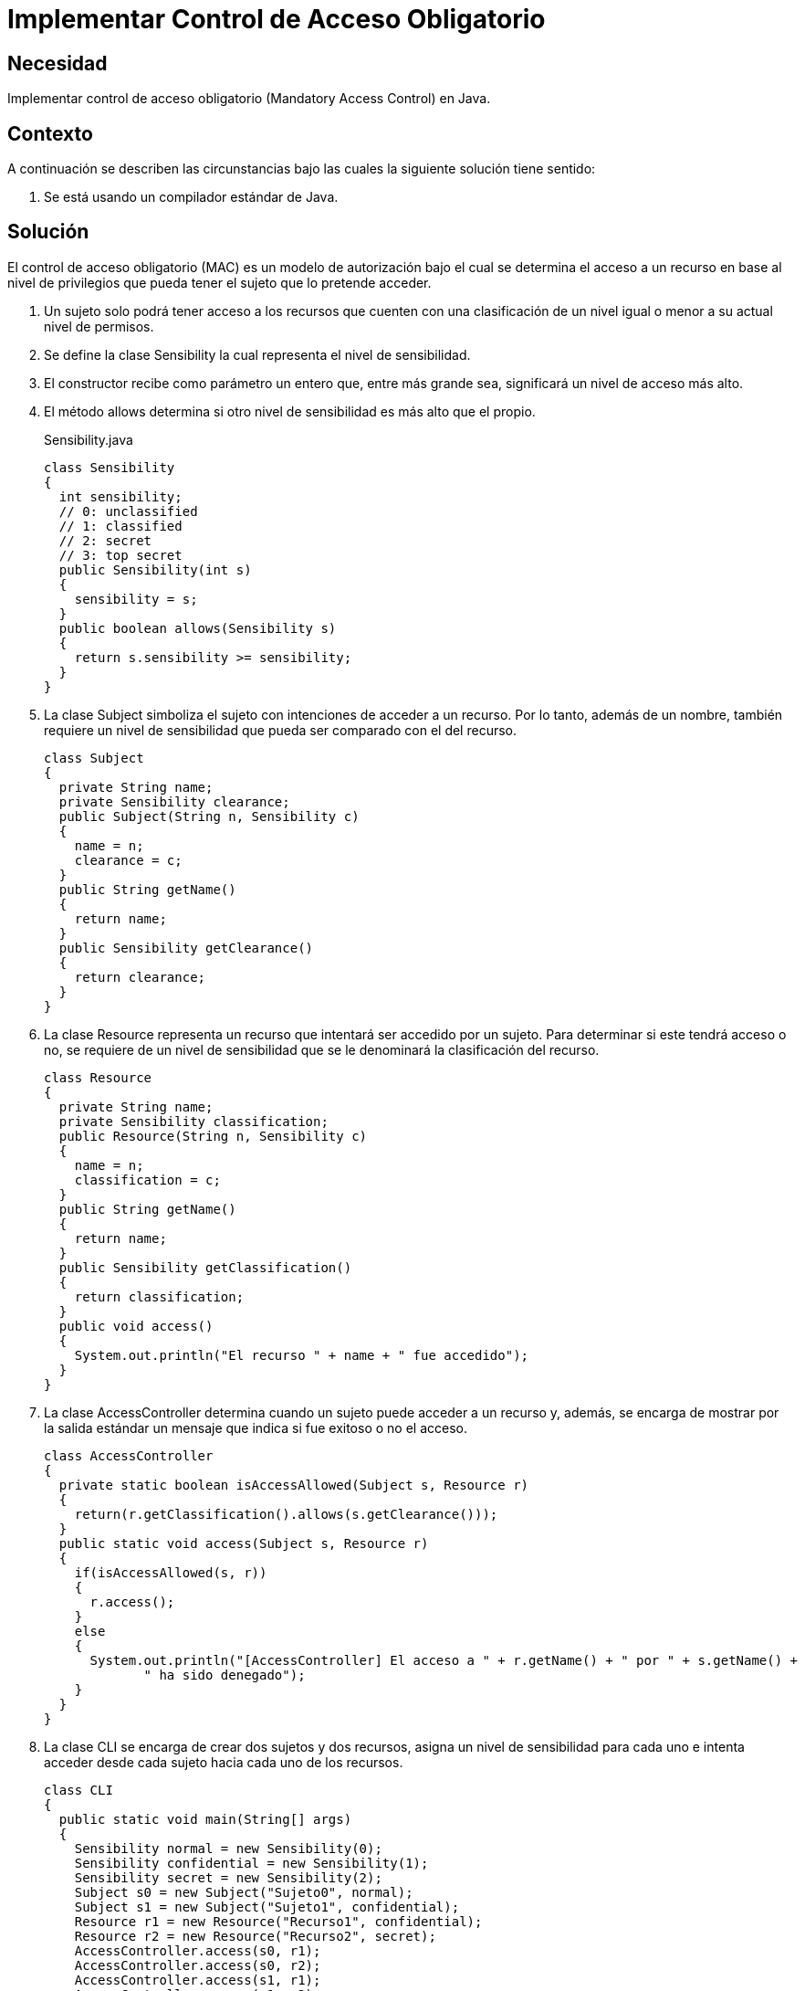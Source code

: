 :slug: defends/java/control-acceso-obligatorio/
:category: java
:description: Nuestros ethical hackers explican cómo evitar vulnerabilidades de seguridad mediante la programación segura en Java al implementar un control de acceso obligatorio. Éste tipo de control determina el acceso a un recurso basado en los privilegios del usuario que intenta acceder a él.
:keywords: Java, Seguridad, Control, Acceso, Obligatorio, Sensibilidad.
:defends: yes

= Implementar Control de Acceso Obligatorio

== Necesidad

Implementar control de acceso obligatorio
(+Mandatory Access Control+) en +Java+.

== Contexto

A continuación se describen las circunstancias
bajo las cuales la siguiente solución tiene sentido:

. Se está usando un compilador estándar de +Java+.

== Solución

El control de acceso obligatorio (+MAC+) es un modelo de autorización
bajo el cual se determina el acceso a un recurso
en base al nivel de privilegios
que pueda tener el sujeto que lo pretende acceder.

. Un sujeto solo podrá tener acceso a los recursos
que cuenten con una clasificación de un nivel
igual o menor a su actual nivel de permisos.

. Se define la clase +Sensibility+
la cual representa el nivel de sensibilidad.

. El constructor recibe como parámetro un entero que,
entre más grande sea, significará un nivel de acceso más alto.

. El método +allows+ determina si otro nivel de sensibilidad
es más alto que el propio.
+
.Sensibility.java
[source, java, linenums]
----
class Sensibility
{
  int sensibility;
  // 0: unclassified
  // 1: classified
  // 2: secret
  // 3: top secret
  public Sensibility(int s)
  {
    sensibility = s;
  }
  public boolean allows(Sensibility s)
  {
    return s.sensibility >= sensibility;
  }
}
----

. La clase +Subject+ simboliza el sujeto
con intenciones de acceder a un recurso.
Por lo tanto, además de un nombre,
también requiere un nivel de sensibilidad
que pueda ser comparado con el del recurso.
+
[source, java, linenums]
----
class Subject
{
  private String name;
  private Sensibility clearance;
  public Subject(String n, Sensibility c)
  {
    name = n;
    clearance = c;
  }
  public String getName()
  {
    return name;
  }
  public Sensibility getClearance()
  {
    return clearance;
  }
}
----

. La clase +Resource+ representa un recurso
que intentará ser accedido por un sujeto.
Para determinar si este tendrá acceso o no,
se requiere de un nivel de sensibilidad
que se le denominará la clasificación del recurso.
+
[source, java, linenums]
----
class Resource
{
  private String name;
  private Sensibility classification;
  public Resource(String n, Sensibility c)
  {
    name = n;
    classification = c;
  }
  public String getName()
  {
    return name;
  }
  public Sensibility getClassification()
  {
    return classification;
  }
  public void access()
  {
    System.out.println("El recurso " + name + " fue accedido");
  }
}
----

. La clase +AccessController+ determina
cuando un sujeto puede acceder a un recurso y, además,
se encarga de mostrar por la salida estándar
un mensaje que indica si fue exitoso o no el acceso.
+
[source, java, linenums]
----
class AccessController
{
  private static boolean isAccessAllowed(Subject s, Resource r)
  {
    return(r.getClassification().allows(s.getClearance()));
  }
  public static void access(Subject s, Resource r)
  {
    if(isAccessAllowed(s, r))
    {
      r.access();
    }
    else
    {
      System.out.println("[AccessController] El acceso a " + r.getName() + " por " + s.getName() +
	     " ha sido denegado");
    }
  }
}
----

. La clase +CLI+ se encarga de crear dos sujetos y dos recursos,
asigna un nivel de sensibilidad para cada uno
e intenta acceder desde cada sujeto hacia cada uno de los recursos.
+
[source, java, linenums]
----
class CLI
{
  public static void main(String[] args)
  {
    Sensibility normal = new Sensibility(0);
    Sensibility confidential = new Sensibility(1);
    Sensibility secret = new Sensibility(2);
    Subject s0 = new Subject("Sujeto0", normal);
    Subject s1 = new Subject("Sujeto1", confidential);
    Resource r1 = new Resource("Recurso1", confidential);
    Resource r2 = new Resource("Recurso2", secret);
    AccessController.access(s0, r1);
    AccessController.access(s0, r2);
    AccessController.access(s1, r1);
    AccessController.access(s1, r2);
  }
}
----

. Al compilar y ejecutar, se aprecia que únicamente el +Sujeto 1+
pudo acceder al +Recurso 1+,
dado que ambos tenían un nivel de sensibilidad de +confidential+.
+
[source, shell, linenums]
----
% javac CLI.java
% java CLI

[AccessController] El acceso a Recurso1 por Sujeto1 ha sido denegado
[AccessController] El acceso a Recurso2 por Sujeto1 ha sido denegado
El recurso Recurso1 fue accedido
[AccessController] El acceso a Recurso2 por Sujeto2 ha sido denegado
----

. En el acceso del +sujeto 1+ es valido
porque el nivel +normal+ era inferior a +confidential+ y +secret+.

. En el caso del +sujeto 2+, el acceso es fallido
porque el nivel +confidential+ era inferior a +secret+.

== Descargas

Puedes descargar el código fuente
pulsando en el siguiente enlace:

[button]#link:src/sensibility.java[Sensibility.java]#
Clase Sensibility.

[button]#link:src/subject.java[Subject.java]#
Clase Subject.

[button]#link:src/resource.java[Resource.java]#
Clase Resource.

[button]#link:src/accesscontroller.java[AccessController.java]#
Clase AccessController.

[button]#link:src/cli.java[CLI.java]#
Clase CLI.

== Referencias

. [[r1]] link:https://en.wikipedia.org/wiki/Mandatory_access_control[Mandatory access control]
. [[r2]] link:http://ieeexplore.ieee.org/abstract/document/6913208/?reload=true[Security Enhanced Java: Mandatory Access Control for the Java Virtual Machine]
. [[r3]] REQ.0171: El sistema debe restringir el acceso a objetos del sistema
que tengan contenido sensible.
Solo permitirá acceso a usuarios autorizados.
